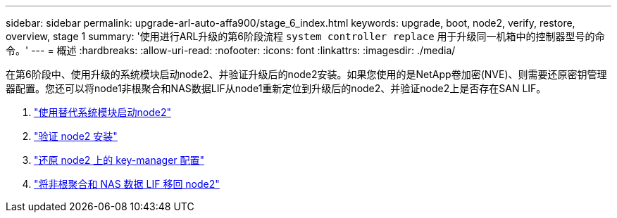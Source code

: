 ---
sidebar: sidebar 
permalink: upgrade-arl-auto-affa900/stage_6_index.html 
keywords: upgrade, boot, node2, verify, restore, overview, stage 1 
summary: '使用进行ARL升级的第6阶段流程 `system controller replace` 用于升级同一机箱中的控制器型号的命令。' 
---
= 概述
:hardbreaks:
:allow-uri-read: 
:nofooter: 
:icons: font
:linkattrs: 
:imagesdir: ./media/


[role="lead"]
在第6阶段中、使用升级的系统模块启动node2、并验证升级后的node2安装。如果您使用的是NetApp卷加密(NVE)、则需要还原密钥管理器配置。您还可以将node1非根聚合和NAS数据LIF从node1重新定位到升级后的node2、并验证node2上是否存在SAN LIF。

. link:boot_node2_with_a900_controller_and_nvs.html["使用替代系统模块启动node2"]
. link:verify_node2_installation.html["验证 node2 安装"]
. link:restore_key_manager_config_node2.html["还原 node2 上的 key-manager 配置"]
. link:move_non_root_aggr_and_nas_data_lifs_back_to_node2.html["将非根聚合和 NAS 数据 LIF 移回 node2"]


